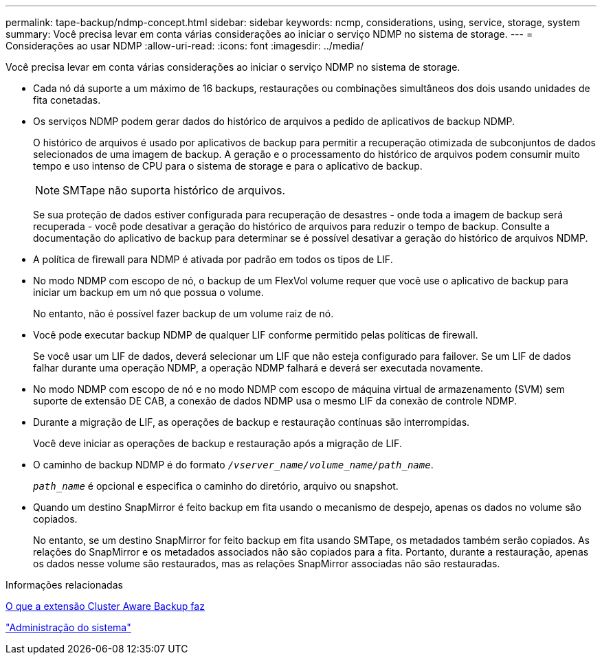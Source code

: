 ---
permalink: tape-backup/ndmp-concept.html 
sidebar: sidebar 
keywords: ncmp, considerations, using, service, storage, system 
summary: Você precisa levar em conta várias considerações ao iniciar o serviço NDMP no sistema de storage. 
---
= Considerações ao usar NDMP
:allow-uri-read: 
:icons: font
:imagesdir: ../media/


[role="lead"]
Você precisa levar em conta várias considerações ao iniciar o serviço NDMP no sistema de storage.

* Cada nó dá suporte a um máximo de 16 backups, restaurações ou combinações simultâneos dos dois usando unidades de fita conetadas.
* Os serviços NDMP podem gerar dados do histórico de arquivos a pedido de aplicativos de backup NDMP.
+
O histórico de arquivos é usado por aplicativos de backup para permitir a recuperação otimizada de subconjuntos de dados selecionados de uma imagem de backup. A geração e o processamento do histórico de arquivos podem consumir muito tempo e uso intenso de CPU para o sistema de storage e para o aplicativo de backup.

+
[NOTE]
====
SMTape não suporta histórico de arquivos.

====
+
Se sua proteção de dados estiver configurada para recuperação de desastres - onde toda a imagem de backup será recuperada - você pode desativar a geração do histórico de arquivos para reduzir o tempo de backup. Consulte a documentação do aplicativo de backup para determinar se é possível desativar a geração do histórico de arquivos NDMP.

* A política de firewall para NDMP é ativada por padrão em todos os tipos de LIF.
* No modo NDMP com escopo de nó, o backup de um FlexVol volume requer que você use o aplicativo de backup para iniciar um backup em um nó que possua o volume.
+
No entanto, não é possível fazer backup de um volume raiz de nó.

* Você pode executar backup NDMP de qualquer LIF conforme permitido pelas políticas de firewall.
+
Se você usar um LIF de dados, deverá selecionar um LIF que não esteja configurado para failover. Se um LIF de dados falhar durante uma operação NDMP, a operação NDMP falhará e deverá ser executada novamente.

* No modo NDMP com escopo de nó e no modo NDMP com escopo de máquina virtual de armazenamento (SVM) sem suporte de extensão DE CAB, a conexão de dados NDMP usa o mesmo LIF da conexão de controle NDMP.
* Durante a migração de LIF, as operações de backup e restauração contínuas são interrompidas.
+
Você deve iniciar as operações de backup e restauração após a migração de LIF.

* O caminho de backup NDMP é do formato `_/vserver_name/volume_name/path_name_`.
+
`_path_name_` é opcional e especifica o caminho do diretório, arquivo ou snapshot.

* Quando um destino SnapMirror é feito backup em fita usando o mecanismo de despejo, apenas os dados no volume são copiados.
+
No entanto, se um destino SnapMirror for feito backup em fita usando SMTape, os metadados também serão copiados. As relações do SnapMirror e os metadados associados não são copiados para a fita. Portanto, durante a restauração, apenas os dados nesse volume são restaurados, mas as relações SnapMirror associadas não são restauradas.



.Informações relacionadas
xref:cluster-aware-backup-extension-concept.adoc[O que a extensão Cluster Aware Backup faz]

link:../system-admin/index.html["Administração do sistema"]
